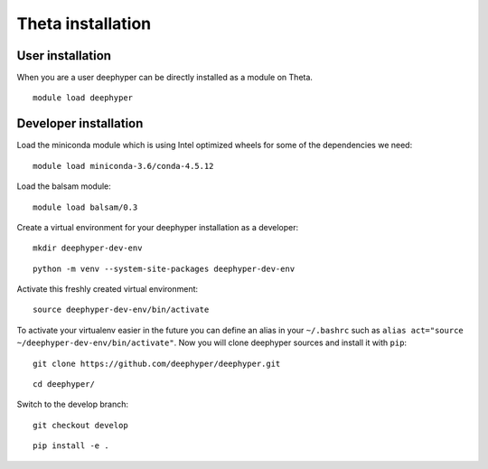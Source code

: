 Theta installation
******************

User installation
=================

When you are a user deephyper can be directly installed as a module on Theta.

::

    module load deephyper

Developer installation
======================

Load the miniconda module which is using Intel optimized wheels for some of the dependencies we need:
::

    module load miniconda-3.6/conda-4.5.12

Load the balsam module:
::

    module load balsam/0.3


Create a virtual environment for your deephyper installation as a developer:
::

    mkdir deephyper-dev-env

::

    python -m venv --system-site-packages deephyper-dev-env

Activate this freshly created virtual environment:
::

    source deephyper-dev-env/bin/activate

To activate your virtualenv easier in the future you can define an alias in your ``~/.bashrc`` such as ``alias act="source ~/deephyper-dev-env/bin/activate"``. Now you will clone deephyper sources and install it with ``pip``:

::

    git clone https://github.com/deephyper/deephyper.git

::

    cd deephyper/


Switch to the develop branch:
::

    git checkout develop

::

    pip install -e .

